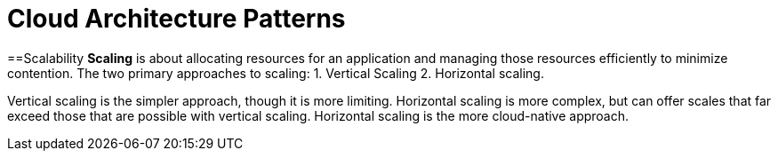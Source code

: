 = Cloud Architecture Patterns
:navtitle: Cloud Architecture Patterns
:description: 
:page-toclevels: 7

==Scalability
**Scaling** is about allocating resources for an application and managing those resources
efficiently to minimize contention. The two primary approaches to scaling:
1. Vertical Scaling 
2. Horizontal scaling. 

Vertical scaling is the
simpler approach, though it is more limiting. Horizontal scaling is more complex, but
can offer scales that far exceed those that are possible with vertical scaling. Horizontal
scaling is the more cloud-native approach.